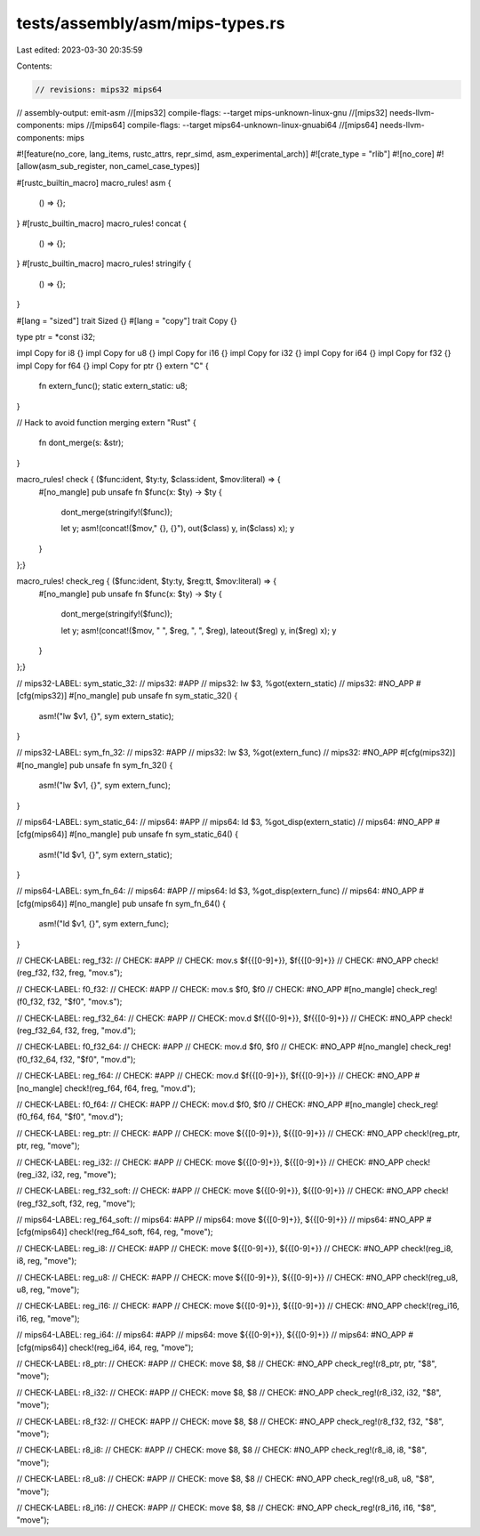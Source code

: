 tests/assembly/asm/mips-types.rs
================================

Last edited: 2023-03-30 20:35:59

Contents:

.. code-block:: rs

    // revisions: mips32 mips64
// assembly-output: emit-asm
//[mips32] compile-flags: --target mips-unknown-linux-gnu
//[mips32] needs-llvm-components: mips
//[mips64] compile-flags: --target mips64-unknown-linux-gnuabi64
//[mips64] needs-llvm-components: mips

#![feature(no_core, lang_items, rustc_attrs, repr_simd, asm_experimental_arch)]
#![crate_type = "rlib"]
#![no_core]
#![allow(asm_sub_register, non_camel_case_types)]

#[rustc_builtin_macro]
macro_rules! asm {
    () => {};
}
#[rustc_builtin_macro]
macro_rules! concat {
    () => {};
}
#[rustc_builtin_macro]
macro_rules! stringify {
    () => {};
}

#[lang = "sized"]
trait Sized {}
#[lang = "copy"]
trait Copy {}

type ptr = *const i32;

impl Copy for i8 {}
impl Copy for u8 {}
impl Copy for i16 {}
impl Copy for i32 {}
impl Copy for i64 {}
impl Copy for f32 {}
impl Copy for f64 {}
impl Copy for ptr {}
extern "C" {
    fn extern_func();
    static extern_static: u8;
}

// Hack to avoid function merging
extern "Rust" {
    fn dont_merge(s: &str);
}

macro_rules! check { ($func:ident, $ty:ty, $class:ident, $mov:literal) => {
    #[no_mangle]
    pub unsafe fn $func(x: $ty) -> $ty {
        dont_merge(stringify!($func));

        let y;
        asm!(concat!($mov," {}, {}"), out($class) y, in($class) x);
        y
    }
};}

macro_rules! check_reg { ($func:ident, $ty:ty, $reg:tt, $mov:literal) => {
    #[no_mangle]
    pub unsafe fn $func(x: $ty) -> $ty {
        dont_merge(stringify!($func));

        let y;
        asm!(concat!($mov, " ", $reg, ", ", $reg), lateout($reg) y, in($reg) x);
        y
    }
};}

// mips32-LABEL: sym_static_32:
// mips32: #APP
// mips32: lw $3, %got(extern_static)
// mips32: #NO_APP
#[cfg(mips32)]
#[no_mangle]
pub unsafe fn sym_static_32() {
    asm!("lw $v1, {}", sym extern_static);
}

// mips32-LABEL: sym_fn_32:
// mips32: #APP
// mips32: lw $3, %got(extern_func)
// mips32: #NO_APP
#[cfg(mips32)]
#[no_mangle]
pub unsafe fn sym_fn_32() {
    asm!("lw $v1, {}", sym extern_func);
}

// mips64-LABEL: sym_static_64:
// mips64: #APP
// mips64: ld $3, %got_disp(extern_static)
// mips64: #NO_APP
#[cfg(mips64)]
#[no_mangle]
pub unsafe fn sym_static_64() {
    asm!("ld $v1, {}", sym extern_static);
}

// mips64-LABEL: sym_fn_64:
// mips64: #APP
// mips64: ld $3, %got_disp(extern_func)
// mips64: #NO_APP
#[cfg(mips64)]
#[no_mangle]
pub unsafe fn sym_fn_64() {
    asm!("ld $v1, {}", sym extern_func);
}

// CHECK-LABEL: reg_f32:
// CHECK: #APP
// CHECK: mov.s $f{{[0-9]+}}, $f{{[0-9]+}}
// CHECK: #NO_APP
check!(reg_f32, f32, freg, "mov.s");

// CHECK-LABEL: f0_f32:
// CHECK: #APP
// CHECK: mov.s $f0, $f0
// CHECK: #NO_APP
#[no_mangle]
check_reg!(f0_f32, f32, "$f0", "mov.s");

// CHECK-LABEL: reg_f32_64:
// CHECK: #APP
// CHECK: mov.d $f{{[0-9]+}}, $f{{[0-9]+}}
// CHECK: #NO_APP
check!(reg_f32_64, f32, freg, "mov.d");

// CHECK-LABEL: f0_f32_64:
// CHECK: #APP
// CHECK: mov.d $f0, $f0
// CHECK: #NO_APP
#[no_mangle]
check_reg!(f0_f32_64, f32, "$f0", "mov.d");

// CHECK-LABEL: reg_f64:
// CHECK: #APP
// CHECK: mov.d $f{{[0-9]+}}, $f{{[0-9]+}}
// CHECK: #NO_APP
#[no_mangle]
check!(reg_f64, f64, freg, "mov.d");

// CHECK-LABEL: f0_f64:
// CHECK: #APP
// CHECK: mov.d $f0, $f0
// CHECK: #NO_APP
#[no_mangle]
check_reg!(f0_f64, f64, "$f0", "mov.d");

// CHECK-LABEL: reg_ptr:
// CHECK: #APP
// CHECK: move ${{[0-9]+}}, ${{[0-9]+}}
// CHECK: #NO_APP
check!(reg_ptr, ptr, reg, "move");

// CHECK-LABEL: reg_i32:
// CHECK: #APP
// CHECK: move ${{[0-9]+}}, ${{[0-9]+}}
// CHECK: #NO_APP
check!(reg_i32, i32, reg, "move");

// CHECK-LABEL: reg_f32_soft:
// CHECK: #APP
// CHECK: move ${{[0-9]+}}, ${{[0-9]+}}
// CHECK: #NO_APP
check!(reg_f32_soft, f32, reg, "move");

// mips64-LABEL: reg_f64_soft:
// mips64: #APP
// mips64: move ${{[0-9]+}}, ${{[0-9]+}}
// mips64: #NO_APP
#[cfg(mips64)]
check!(reg_f64_soft, f64, reg, "move");

// CHECK-LABEL: reg_i8:
// CHECK: #APP
// CHECK: move ${{[0-9]+}}, ${{[0-9]+}}
// CHECK: #NO_APP
check!(reg_i8, i8, reg, "move");

// CHECK-LABEL: reg_u8:
// CHECK: #APP
// CHECK: move ${{[0-9]+}}, ${{[0-9]+}}
// CHECK: #NO_APP
check!(reg_u8, u8, reg, "move");

// CHECK-LABEL: reg_i16:
// CHECK: #APP
// CHECK: move ${{[0-9]+}}, ${{[0-9]+}}
// CHECK: #NO_APP
check!(reg_i16, i16, reg, "move");

// mips64-LABEL: reg_i64:
// mips64: #APP
// mips64: move ${{[0-9]+}}, ${{[0-9]+}}
// mips64: #NO_APP
#[cfg(mips64)]
check!(reg_i64, i64, reg, "move");

// CHECK-LABEL: r8_ptr:
// CHECK: #APP
// CHECK: move $8, $8
// CHECK: #NO_APP
check_reg!(r8_ptr, ptr, "$8", "move");

// CHECK-LABEL: r8_i32:
// CHECK: #APP
// CHECK: move $8, $8
// CHECK: #NO_APP
check_reg!(r8_i32, i32, "$8", "move");

// CHECK-LABEL: r8_f32:
// CHECK: #APP
// CHECK: move $8, $8
// CHECK: #NO_APP
check_reg!(r8_f32, f32, "$8", "move");

// CHECK-LABEL: r8_i8:
// CHECK: #APP
// CHECK: move $8, $8
// CHECK: #NO_APP
check_reg!(r8_i8, i8, "$8", "move");

// CHECK-LABEL: r8_u8:
// CHECK: #APP
// CHECK: move $8, $8
// CHECK: #NO_APP
check_reg!(r8_u8, u8, "$8", "move");

// CHECK-LABEL: r8_i16:
// CHECK: #APP
// CHECK: move $8, $8
// CHECK: #NO_APP
check_reg!(r8_i16, i16, "$8", "move");



